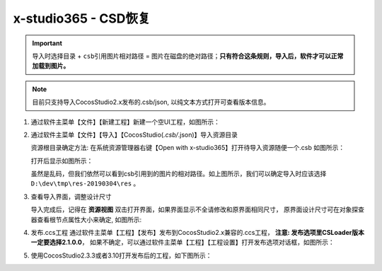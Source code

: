 x-studio365 - CSD恢复
=====================

.. important:: ``导入时选择目录`` + ``csb引用图片相对路径`` = ``图片在磁盘的绝对路径``；**只有符合这条规则，导入后，软件才可以正常加载到图片。**

.. note:: 目前只支持导入CocosStudio2.x发布的.csb/json, 以纯文本方式打开可查看版本信息。

1. 通过软件主菜单【文件】【新建工程】新建一个空UI工程，如图所示：

   |figure_1|

#. 通过软件主菜单【文件】【导入】【CocosStudio(*.csb/*.json)】导入资源目录

   资源根目录确定方法: 在系统资源管理器右键【Open with x-studio365】打开待导入资源随便一个.csb
   如图所示：

   |figure_2|

   打开后显示如图所示：

   |figure_3|
   虽然是乱码，但我们依然可以看到csb引用到的图片的相对路径。如上图所示，我们可以确定导入时应该选择
   ``D:\dev\tmp\res-20190304\res`` 。

#. 查看导入界面，调整设计尺寸

   导入完成后，记得在 **资源视图** 双击打开界面，如果界面显示不全请修改和原界面相同尺寸，
   原界面设计尺寸可在对象探查器查看根节点属性大小来确定, 如图所示:

   |figure_4|

#. 发布.ccs工程
   通过软件主菜单【工程】【发布】发布到CocosStudio2.x兼容的.ccs工程，
   **注意: 发布选项里CSLoader版本一定要选择2.1.0.0**，
   如果不确定，可以通过软件主菜单【工程】【工程设置】打开发布选项对话框，如图所示：

   |figure_5|

#. 使用CocosStudio2.3.3或者3.10打开发布后的工程，如下图所示：

   |figure_6|


.. |figure_1| image:: ../img/c3s2_01.png
.. |figure_2| image:: ../img/c3s2_02a.png
.. |figure_3| image:: ../img/c3s2_02b.png
.. |figure_4| image:: ../img/c3s2_03.png
.. |figure_5| image:: ../img/c3s2_04.png
.. |figure_6| image:: ../img/c3s2_05.png
